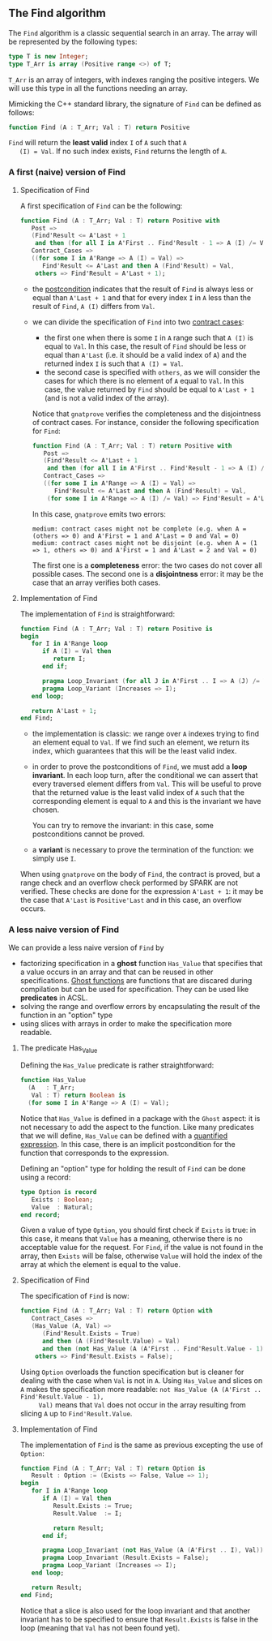 ** The Find algorithm

   The ~Find~ algorithm is a classic sequential search in an array.
   The array will be represented by the following types:

   #+BEGIN_SRC ada
     type T is new Integer;
     type T_Arr is array (Positive range <>) of T;
   #+END_SRC

   ~T_Arr~ is an array of integers, with indexes ranging the positive
   integers. We will use this type in all the functions needing an
   array.

   Mimicking the C++ standard library, the signature of ~Find~ can be
   defined as follows:

   #+BEGIN_SRC ada
     function Find (A : T_Arr; Val : T) return Positive
   #+END_SRC

   ~Find~ will return the *least valid* index ~I~ of ~A~ such that ~A
   (I) = Val~. If no such index exists, ~Find~ returns the length of
   ~A~.

*** A first (naive) version of Find

**** Specification of Find

     A first specification of ~Find~ can be the following:

     #+BEGIN_SRC ada
       function Find (A : T_Arr; Val : T) return Positive with
          Post =>
          (Find'Result <= A'Last + 1
           and then (for all I in A'First .. Find'Result - 1 => A (I) /= Val)),
          Contract_Cases =>
          ((for some I in A'Range => A (I) = Val) =>
             Find'Result <= A'Last and then A (Find'Result) = Val,
           others => Find'Result = A'Last + 1);
     #+END_SRC

     - the [[http://docs.adacore.com/spark2014-docs/html/ug/en/source/subprogram_contracts.html#postconditions][postcondition]] indicates that the result of ~Find~ is always
       less or equal than ~A'Last + 1~ and that for every index ~I~ in
       ~A~ less than the result of ~Find~, ~A (I)~ differs from ~Val~.
     - we can divide the specification of ~Find~ into two [[http://docs.adacore.com/spark2014-docs/html/ug/en/source/subprogram_contracts.html#contract-cases][contract
       cases]]:

       - the first one when there is some ~I~ in ~A~ range such that
         ~A (I)~ is equal to ~Val~. In this case, the result of ~Find~
         should be less or equal than ~A'Last~ (i.e. it should be a
         valid index of ~A~) and the returned index ~I~ is such that
         ~A (I) = Val~.
       - the second case is specified with ~others~, as we will
         consider the cases for which there is no element of ~A~ equal
         to ~Val~. In this case, the value returned by ~Find~ should
         be equal to ~A'Last + 1~ (and is not a valid index of the
         array).

       Notice that ~gnatprove~ verifies the completeness and the
       disjointness of contract cases. For instance, consider the
       following specification for ~Find~:

       #+BEGIN_SRC ada
         function Find (A : T_Arr; Val : T) return Positive with
            Post =>
            (Find'Result <= A'Last + 1
             and then (for all I in A'First .. Find'Result - 1 => A (I) /= Val)),
            Contract_Cases =>
            ((for some I in A'Range => A (I) = Val) =>
               Find'Result <= A'Last and then A (Find'Result) = Val,
             (for some I in A'Range => A (I) /= Val) => Find'Result = A'Last + 1);
       #+END_SRC

       In this case, ~gnatprove~ emits two errors:

       #+BEGIN_SRC shell
         medium: contract cases might not be complete (e.g. when A = (others => 0) and A'First = 1 and A'Last = 0 and Val = 0)
         medium: contract cases might not be disjoint (e.g. when A = (1 => 1, others => 0) and A'First = 1 and A'Last = 2 and Val = 0)
       #+END_SRC

       The first one is a *completeness* error: the two cases do not
       cover all possible cases. The second one is a *disjointness*
       error: it may be the case that an array verifies both cases.

**** Implementation of Find

     The implementation of ~Find~ is straightforward:

     #+BEGIN_SRC ada
       function Find (A : T_Arr; Val : T) return Positive is
       begin
          for I in A'Range loop
             if A (I) = Val then
                return I;
             end if;

             pragma Loop_Invariant (for all J in A'First .. I => A (J) /= Val);
             pragma Loop_Variant (Increases => I);
          end loop;

          return A'Last + 1;
       end Find;
     #+END_SRC

     - the implementation is classic: we range over ~A~ indexes trying
       to find an element equal to ~Val~. If we find such an element,
       we return its index, which guarantees that this will be the
       least valid index.
     - in order to prove the postconditions of ~Find~, we must add a
       *loop invariant*. In each loop turn, after the conditional we
       can assert that every traversed element differs from
       ~Val~. This will be useful to prove that the returned value is
       the least valid index of ~A~ such that the corresponding
       element is equal to ~A~ and this is the invariant we have
       chosen.

       You can try to remove the invariant: in this case, some
       postconditions cannot be proved.
     - a *variant* is necessary to prove the termination of the
       function: we simply use ~I~.

     When using ~gnatprove~ on the body of ~Find~, the contract is
     proved, but a range check and an overflow check performed by
     SPARK are not verified. These checks are done for the expression
     ~A'Last + 1~: it may be the case that ~A'Last~ is ~Positive'Last~
     and in this case, an overflow occurs.

*** A less naive version of Find

    We can provide a less naive version of ~Find~ by

    - factorizing specification in a *ghost* function ~Has_Value~ that
      specifies that a value occurs in an array and that can be reused
      in other specifications. [[http://docs.adacore.com/spark2014-docs/html/ug/en/source/specification_features.html#ghost-code][Ghost functions]] are functions that are
      discared during compilation but can be used for
      specification. They can be used like *predicates* in ACSL.
    - solving the range and overflow errors by encapsulating the
      result of the function in an "option" type
    - using slices with arrays in order to make the specification more
      readable.

**** The predicate Has_Value

     Defining the ~Has_Value~ predicate is rather straightforward:

     #+BEGIN_SRC ada
       function Has_Value
         (A   : T_Arr;
          Val : T) return Boolean is
         (for some I in A'Range => A (I) = Val);
     #+END_SRC

     Notice that ~Has_Value~ is defined in a package with the ~Ghost~
     aspect: it is not necessary to add the aspect to the
     function. Like many predicates that we will define, ~Has_Value~
     can be defined with a [[http://docs.adacore.com/spark2014-docs/html/ug/en/source/specification_features.html#quantified-expressions][quantified expression]]. In this case, there
     is an implicit postcondition for the function that corresponds to
     the expression.

     Defining an "option" type for holding the result of ~Find~ can be
     done using a record:

     #+BEGIN_SRC ada
       type Option is record
          Exists : Boolean;
          Value  : Natural;
       end record;
     #+END_SRC

     Given a value of type ~Option~, you should first check if
     ~Exists~ is true: in this case, it means that ~Value~ has a
     meaning, otherwise there is no acceptable value for the
     request. For ~Find~, if the value is not found in the array, then
     ~Exists~ will be false, otherwise ~Value~ will hold the index of
     the array at which the element is equal to the value.

**** Specification of Find

     The specification of ~Find~ is now:

     #+BEGIN_SRC ada
       function Find (A : T_Arr; Val : T) return Option with
          Contract_Cases =>
          (Has_Value (A, Val) =>
             (Find'Result.Exists = True)
             and then (A (Find'Result.Value) = Val)
             and then (not Has_Value (A (A'First .. Find'Result.Value - 1), Val)),
           others => Find'Result.Exists = False);
     #+END_SRC

     Using ~Option~ overloads the function specification but is
     cleaner for dealing with the case when ~Val~ is not in ~A~. Using
     ~Has_Value~ and slices on ~A~ makes the specification more
     readable: ~not Has_Value (A (A'First .. Find'Result.Value - 1),
     Val)~ means that ~Val~ does not occur in the array resulting from
     slicing ~A~ up to ~Find'Result.Value~.

**** Implementation of Find

     The implementation of ~Find~ is the same as previous excepting
     the use of ~Option~:

     #+BEGIN_SRC ada
       function Find (A : T_Arr; Val : T) return Option is
          Result : Option := (Exists => False, Value => 1);
       begin
          for I in A'Range loop
             if A (I) = Val then
                Result.Exists := True;
                Result.Value  := I;

                return Result;
             end if;

             pragma Loop_Invariant (not Has_Value (A (A'First .. I), Val));
             pragma Loop_Invariant (Result.Exists = False);
             pragma Loop_Variant (Increases => I);
          end loop;

          return Result;
       end Find;
     #+END_SRC

     Notice that a slice is also used for the loop invariant and that
     another invariant has to be specified to ensure that
     ~Result.Exists~ is false in the loop (meaning that ~Val~ has not
     been found yet).

# Local Variables:
# ispell-dictionary: "english"
# End:
